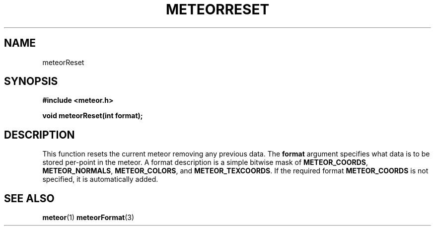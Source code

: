 .TH METEORRESET 3  2007-02-25 "Meteor Manpage"
.SH NAME
meteorReset
.SH SYNOPSIS
.B #include <meteor.h>
.sp
.BI "void meteorReset(int format);"
.SH DESCRIPTION
This function resets the current meteor removing any previous data.  The
\fBformat\fP argument specifies what data is to be stored per-point in the
meteor.  A format description is a simple bitwise mask of \fBMETEOR_COORDS\fP,
\fBMETEOR_NORMALS\fP, \fBMETEOR_COLORS\fP, and \fBMETEOR_TEXCOORDS\fP.  If the
required format \fBMETEOR_COORDS\fP is not specified, it is automatically added.
.SH SEE ALSO
.BR meteor (1)
.BR meteorFormat (3)
